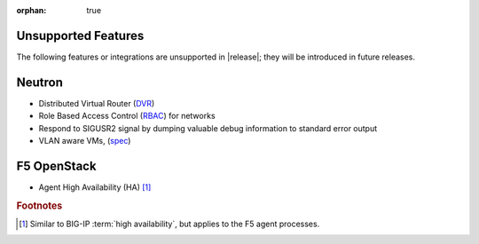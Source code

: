:orphan: true

.. _f5-agent-unsupported-features:

Unsupported Features
--------------------

The following features or integrations are unsupported in |release|; they will be introduced in future releases.

Neutron
-------

* Distributed Virtual Router (`DVR <https://specs.openstack.org/openstack/neutron-specs/specs/juno/neutron-ovs-dvr.html>`_)
* Role Based Access Control (`RBAC <http://specs.openstack.org/openstack/neutron-specs/specs/liberty/rbac-networks.html>`_) for networks
* Respond to SIGUSR2 signal by dumping valuable debug information to standard error output
* VLAN aware VMs, (`spec <https://specs.openstack.org/openstack/neutron-specs/specs/newton/vlan-aware-vms.html>`_)

F5 OpenStack
------------

* Agent High Availability (HA) [#]_


.. rubric:: Footnotes
.. [#] Similar to BIG-IP :term:`high availability`, but applies to the F5 agent processes.




